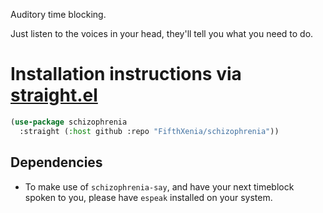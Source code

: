 #+ATTR_ORG: :width 600
[[file:.images/hearing-voices-1488519756.png]]

Auditory time blocking.

Just listen to the voices in your head, they'll tell you what you need to do.

* Installation instructions via [[https://github.com/radian-software/straight.el][straight.el]]

#+begin_src emacs-lisp
(use-package schizophrenia
  :straight (:host github :repo "FifthXenia/schizophrenia"))
#+end_src

** Dependencies
- To make use of ~schizophrenia-say~, and have your next timeblock spoken to you, please have ~espeak~ installed on your system.
